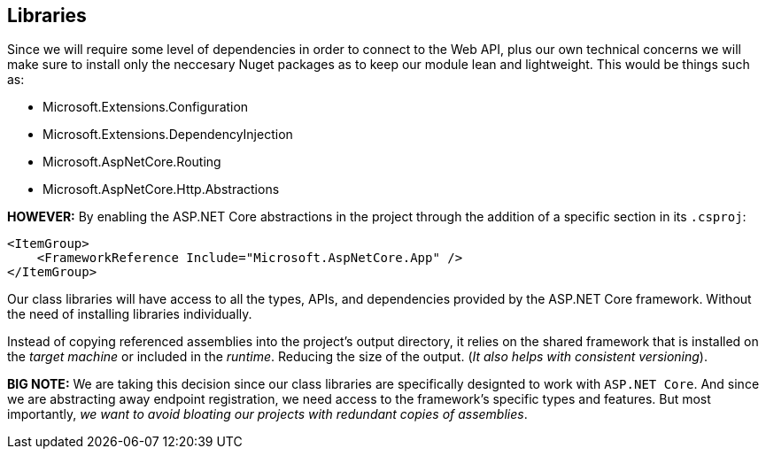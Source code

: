 == Libraries

Since we will require some level of dependencies in order to connect to the Web API, 
plus our own technical concerns we will make sure to install only the neccesary 
Nuget packages as to keep our module lean and lightweight. This would be things 
such as:

* Microsoft.Extensions.Configuration
* Microsoft.Extensions.DependencyInjection
* Microsoft.AspNetCore.Routing
* Microsoft.AspNetCore.Http.Abstractions

**HOWEVER:** By enabling the ASP.NET Core abstractions in the project through the addition 
of a specific section in its `.csproj`:

```
<ItemGroup>
    <FrameworkReference Include="Microsoft.AspNetCore.App" />
</ItemGroup>
```

Our class libraries will have access to all the types, APIs, and dependencies provided 
by the ASP.NET Core framework. Without the need of installing libraries individually.

Instead of copying referenced assemblies into the project's output directory, 
it relies on the shared framework that is installed on the _target machine_ or 
included in the _runtime_. Reducing the size of the output. (_It also helps with 
consistent versioning_).

**BIG NOTE:** We are taking this decision since our class libraries are specifically 
designted to work with `ASP.NET Core`. And since we are abstracting away endpoint 
registration, we need access to the framework's specific types and features. But most 
importantly, _we want to avoid bloating our projects with redundant copies of assemblies_.

